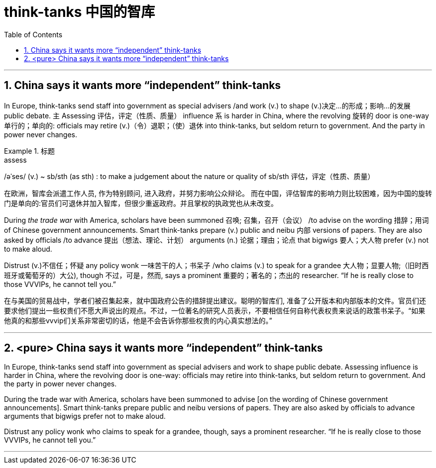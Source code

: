 

= think-tanks 中国的智库
:toc: left
:toclevels: 3
:sectnums:
:stylesheet: ../myAdocCss.css

'''


== China says it wants more “independent” think-tanks

In Europe, think-tanks send staff into government as special advisers /and work (v.) to shape (v.)决定…的形成；影响…的发展 public debate.
主 Assessing 评估，评定（性质、质量） influence 系 is harder in China, where the revolving 旋转的 door is one-way 单行的；单向的: officials may retire (v.)（令）退职；（使）退休 into think-tanks, but seldom return to government. And the party in power never changes.



[.my1]
.标题
====
.assess
/əˈses/ (v.)
 ~ sb/sth (as sth) : to make a judgement about the nature or quality of sb/sth 评估，评定（性质、质量）

[.my2]
在欧洲，智库会派遣工作人员, 作为特别顾问, 进入政府，并努力影响公众辩论。 而在中国，评估智库的影响力则比较困难，因为中国的旋转门是单向的:官员们可退休并加入智库，但很少重返政府。并且掌权的执政党也从未改变。
====



During _the trade war_ with America, scholars have been summoned 召唤; 召集，召开（会议） /to advise on the wording 措辞；用词 of Chinese government announcements.
Smart think-tanks prepare (v.) public and neibu 内部 versions of papers.
They are also asked by officials /to advance 提出（想法、理论、计划） arguments (n.) 论据；理由；论点 that bigwigs 要人；大人物 prefer (v.) not to make aloud.

Distrust (v.)不信任；怀疑 any policy wonk 一味苦干的人；书呆子 /who claims (v.) to speak for a grandee  大人物；显要人物;（旧时西班牙或葡萄牙的）大公), though 不过，可是，然而, says a prominent  重要的；著名的；杰出的 researcher. “If he is really close to those VVVIPs, he cannot tell you.”

[.my2]
在与美国的贸易战中，学者们被召集起来，就中国政府公告的措辞提出建议。聪明的智库们, 准备了公开版本和内部版本的文件。官员们还要求他们提出一些权贵们不愿大声说出的观点。不过，一位著名的研究人员表示，不要相信任何自称代表权贵来说话的政策书呆子。“如果他真的和那些vvvip们关系非常密切的话，他是不会告诉你那些权贵的内心真实想法的。”




'''

== <pure> China says it wants more “independent” think-tanks


In Europe, think-tanks send staff into government as special advisers and work to shape public debate. Assessing influence is harder in China, where the revolving door is one-way: officials may retire into think-tanks, but seldom return to government. And the party in power never changes.

During the trade war with America, scholars have been summoned to advise [on the wording of Chinese government announcements]. Smart think-tanks prepare public and neibu versions of papers. They are also asked by officials to advance arguments that bigwigs prefer not to make aloud.

Distrust any policy wonk who claims to speak for a grandee, though, says a prominent researcher. “If he is really close to those VVVIPs, he cannot tell you.”


'''

